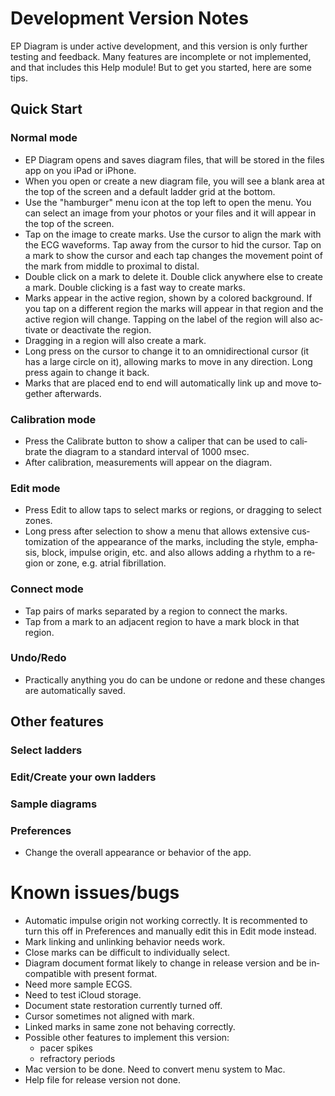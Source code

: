 #+TITLE:     
#+AUTHOR:    David Mann
#+EMAIL:     mannd@epstudiossoftware.com
#+DATE:      [2020-07-31 Fri]
#+DESCRIPTION: EP Diagram Help
#+KEYWORDS:
#+LANGUAGE:  en
#+OPTIONS:   H:3 num:nil toc:t \n:nil ::t |:t ^:t -:t f:t *:t <:t
#+OPTIONS:   d:nil todo:t pri:nil tags:not-in-toc
#+INFOJS_OPT: view:nil toc:nil ltoc:t mouse:underline buttons:0 path:http://orgmode.org/org-info.js
#+EXPORT_SELECT_TAGS: export
#+EXPORT_EXCLUDE_TAGS: noexport
#+LINK_UP:   
#+LINK_HOME: 
#+XSLT:
#+HTML_HEAD: <style media="screen" type="text/css"> img {max-width: 100%; height: auto;} </style>
#+HTML_HEAD: <style  type="text/css">:root { color-scheme: light dark; }</style>
* Development Version Notes
EP Diagram is under active development, and this version is only further testing and feedback.  Many features are incomplete or not implemented, and that includes this Help module!  But to get you started, here are some tips.
** Quick Start
*** Normal mode
- EP Diagram opens and saves diagram files, that will be stored in the files app on you iPad or iPhone.
- When you open or create a new diagram file, you will see a blank area at the top of the screen and a default ladder grid at the bottom.
- Use the "hamburger" menu icon at the top left to open the menu.  You can select an image from your photos or your files and it will appear in the top of the screen.
- Tap on the image to create marks.  Use the cursor to align the mark with the ECG waveforms.  Tap away from the cursor to hid the cursor.  Tap on a mark to show the cursor and each tap changes the movement point of the mark from middle to proximal to distal.
- Double click on a mark to delete it.  Double click anywhere else to create a mark.  Double clicking is a fast way to create marks.
- Marks appear in the active region, shown by a colored background.  If you tap on a different region the marks will appear in that region and the active region will change.  Tapping on the label of the region will also activate or deactivate the region.
- Dragging in a region will also create a mark.
- Long press on the cursor to change it to an omnidirectional cursor (it has a large circle on it), allowing marks to move in any direction.  Long press again to change it back.
- Marks that are placed end to end will automatically link up and move together afterwards.
*** Calibration mode
- Press the Calibrate button to show a caliper that can be used to calibrate the diagram to a standard interval of 1000 msec.
- After calibration, measurements will appear on the diagram.
*** Edit mode
- Press Edit to allow taps to select marks or regions, or dragging to select zones.
- Long press after selection to show a menu that allows extensive customization of the appearance of the marks, including the style, emphasis, block, impulse origin, etc. and also allows adding a rhythm to a region or zone, e.g. atrial fibrillation.
*** Connect mode
- Tap pairs of marks separated by a region to connect the marks.
- Tap from a mark to an adjacent region to have a mark block in that region.
*** Undo/Redo
- Practically anything you do can be undone or redone and these changes are automatically saved.
** Other features
*** Select ladders
*** Edit/Create your own ladders
*** Sample diagrams
*** Preferences
- Change the overall appearance or behavior of the app.
* Known issues/bugs
- Automatic impulse origin not working correctly.  It is recommented to turn this off in Preferences and manually edit this in Edit mode instead.
- Mark linking and unlinking behavior needs work.
- Close marks can be difficult to individually select.
- Diagram document format likely to change in release version and be incompatible with present format.
- Need more sample ECGS.
- Need to test iCloud storage.
- Document state restoration currently turned off.
- Cursor sometimes not aligned with mark.
- Linked marks in same zone not behaving correctly.
- Possible other features to implement this version:
  - pacer spikes
  - refractory periods
- Mac version to be done.  Need to convert menu system to Mac.
- Help file for release version not done.
